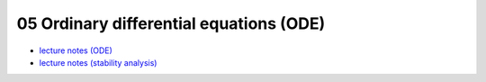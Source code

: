 05 Ordinary differential equations (ODE)
=========================================
- `lecture notes (ODE) <./_static/05_ode.pdf>`_
- `lecture notes (stability analysis) <./_static/05_ode_stability.pdf>`_